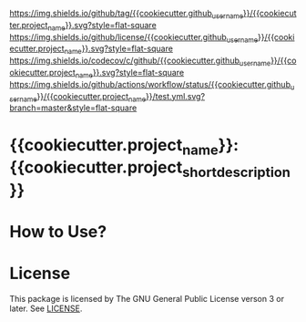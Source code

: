 [[https://github.com/{{cookiecutter.github_username}}/{{cookiecutter.project_name}}][https://img.shields.io/github/tag/{{cookiecutter.github_username}}/{{cookiecutter.project_name}}.svg?style=flat-square]]
[[file:LICENSE][https://img.shields.io/github/license/{{cookiecutter.github_username}}/{{cookiecutter.project_name}}.svg?style=flat-square]]
[[https://codecov.io/gh/{{cookiecutter.github_username}}/{{cookiecutter.project_name}}?branch=master][https://img.shields.io/codecov/c/github/{{cookiecutter.github_username}}/{{cookiecutter.project_name}}.svg?style=flat-square]]
[[https://github.com/{{cookiecutter.github_username}}/{{cookiecutter.project_name}}/actions][https://img.shields.io/github/actions/workflow/status/{{cookiecutter.github_username}}/{{cookiecutter.project_name}}/test.yml.svg?branch=master&style=flat-square]]
* {{cookiecutter.project_name}}: {{cookiecutter.project_short_description}}

* How to Use?
* License
This package is licensed by The GNU General Public License verson 3 or later. See [[file:LICENSE][LICENSE]].
